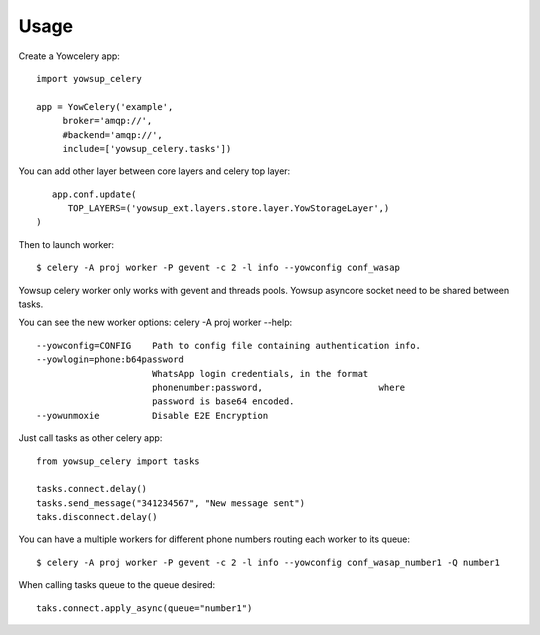 ========
Usage
========

Create a Yowcelery app::

	import yowsup_celery
	
	app = YowCelery('example',
             broker='amqp://',
             #backend='amqp://',
             include=['yowsup_celery.tasks'])
             
You can add other layer between core layers and celery top layer::

	app.conf.update(
	   TOP_LAYERS=('yowsup_ext.layers.store.layer.YowStorageLayer',)          
     )

Then to launch worker::

	$ celery -A proj worker -P gevent -c 2 -l info --yowconfig conf_wasap
	
Yowsup celery worker only works with gevent and threads pools. Yowsup asyncore socket need to be shared between tasks.

You can see the new worker options: celery -A proj worker --help::
  
  --yowconfig=CONFIG    Path to config file containing authentication info.
  --yowlogin=phone:b64password
                        WhatsApp login credentials, in the format
                        phonenumber:password,                      where
                        password is base64 encoded.
  --yowunmoxie          Disable E2E Encryption

Just call tasks as other celery app::

	from yowsup_celery import tasks

	tasks.connect.delay()
	tasks.send_message("341234567", "New message sent")
	taks.disconnect.delay()
	
You can have a multiple workers for different phone numbers routing each worker to its queue::

	$ celery -A proj worker -P gevent -c 2 -l info --yowconfig conf_wasap_number1 -Q number1
	
When calling tasks queue to the queue desired::

	taks.connect.apply_async(queue="number1")	

